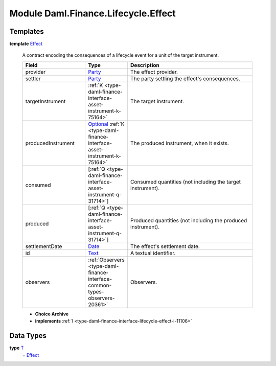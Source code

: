 .. Copyright (c) 2022 Digital Asset (Switzerland) GmbH and/or its affiliates. All rights reserved.
.. SPDX-License-Identifier: Apache-2.0

.. _module-daml-finance-lifecycle-effect-1975:

Module Daml.Finance.Lifecycle.Effect
====================================

Templates
---------

.. _type-daml-finance-lifecycle-effect-effect-18432:

**template** `Effect <type-daml-finance-lifecycle-effect-effect-18432_>`_

  A contract encoding the consequences of a lifecycle event for a unit of the target instrument\.
  
  .. list-table::
     :widths: 15 10 30
     :header-rows: 1
  
     * - Field
       - Type
       - Description
     * - provider
       - `Party <https://docs.daml.com/daml/stdlib/Prelude.html#type-da-internal-lf-party-57932>`_
       - The effect provider\.
     * - settler
       - `Party <https://docs.daml.com/daml/stdlib/Prelude.html#type-da-internal-lf-party-57932>`_
       - The party settling the effect's consequences\.
     * - targetInstrument
       - :ref:`K <type-daml-finance-interface-asset-instrument-k-75164>`
       - The target instrument\.
     * - producedInstrument
       - `Optional <https://docs.daml.com/daml/stdlib/Prelude.html#type-da-internal-prelude-optional-37153>`_ :ref:`K <type-daml-finance-interface-asset-instrument-k-75164>`
       - The produced instrument, when it exists\.
     * - consumed
       - \[:ref:`Q <type-daml-finance-interface-asset-instrument-q-31714>`\]
       - Consumed quantities (not including the target instrument)\.
     * - produced
       - \[:ref:`Q <type-daml-finance-interface-asset-instrument-q-31714>`\]
       - Produced quantities (not including the produced instrument)\.
     * - settlementDate
       - `Date <https://docs.daml.com/daml/stdlib/Prelude.html#type-da-internal-lf-date-32253>`_
       - The effect's settlement date\.
     * - id
       - `Text <https://docs.daml.com/daml/stdlib/Prelude.html#type-ghc-types-text-51952>`_
       - A textual identifier\.
     * - observers
       - :ref:`Observers <type-daml-finance-interface-common-types-observers-20361>`
       - Observers\.
  
  + **Choice Archive**
    

  + **implements** :ref:`I <type-daml-finance-interface-lifecycle-effect-i-11106>`

Data Types
----------

.. _type-daml-finance-lifecycle-effect-t-84092:

**type** `T <type-daml-finance-lifecycle-effect-t-84092_>`_
  \= `Effect <type-daml-finance-lifecycle-effect-effect-18432_>`_
